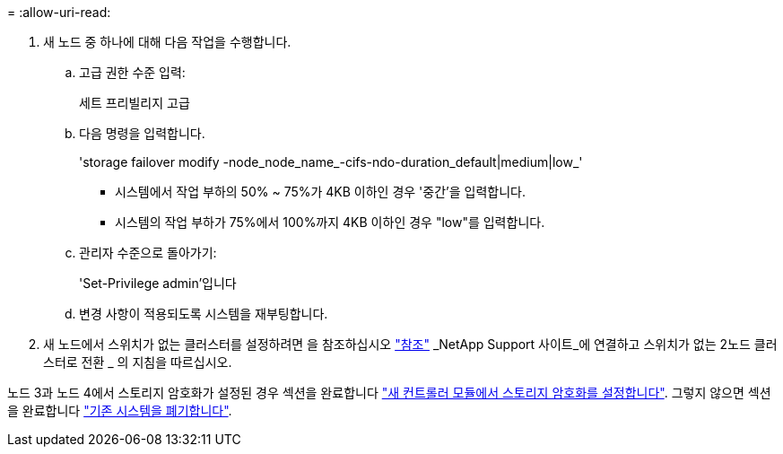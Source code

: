 = 
:allow-uri-read: 


. 새 노드 중 하나에 대해 다음 작업을 수행합니다.
+
.. 고급 권한 수준 입력:
+
세트 프리빌리지 고급

.. 다음 명령을 입력합니다.
+
'storage failover modify -node_node_name_-cifs-ndo-duration_default|medium|low_'

+
*** 시스템에서 작업 부하의 50% ~ 75%가 4KB 이하인 경우 '중간'을 입력합니다.
*** 시스템의 작업 부하가 75%에서 100%까지 4KB 이하인 경우 "low"를 입력합니다.


.. 관리자 수준으로 돌아가기:
+
'Set-Privilege admin'입니다

.. 변경 사항이 적용되도록 시스템을 재부팅합니다.


. 새 노드에서 스위치가 없는 클러스터를 설정하려면 을 참조하십시오 link:other_references.html["참조"] _NetApp Support 사이트_에 연결하고 스위치가 없는 2노드 클러스터로 전환 _ 의 지침을 따르십시오.


노드 3과 노드 4에서 스토리지 암호화가 설정된 경우 섹션을 완료합니다 link:set_up_storage_encryption_new_module.html["새 컨트롤러 모듈에서 스토리지 암호화를 설정합니다"]. 그렇지 않으면 섹션을 완료합니다 link:decommission_old_system.html["기존 시스템을 폐기합니다"].
